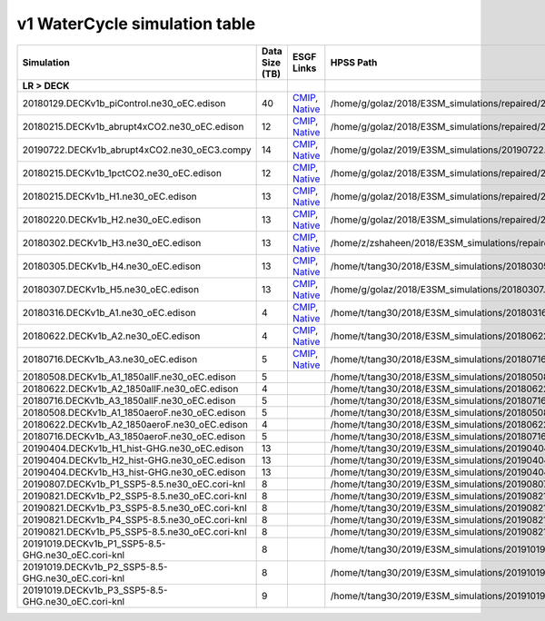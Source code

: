 **********************************
v1 WaterCycle simulation table
**********************************

+-------------------------------------------------------------------+-----------------+------------------------------------------------------------------------------------------------------------------------------------------------------------------------------------------------------------------------------------------------------------------------------------------------------------------------------------------------------------------------------------------------------------------+--------------------------------------------------------------------------------------------+
| Simulation                                                        | Data Size (TB)  | ESGF Links                                                                                                                                                                                                                                                                                                                                                                                                       | HPSS Path                                                                                  |
+===================================================================+=================+==================================================================================================================================================================================================================================================================================================================================================================================================================+============================================================================================+
| **LR > DECK**                                                     |                 |                                                                                                                                                                                                                                                                                                                                                                                                                  |                                                                                            |
+-------------------------------------------------------------------+-----------------+------------------------------------------------------------------------------------------------------------------------------------------------------------------------------------------------------------------------------------------------------------------------------------------------------------------------------------------------------------------------------------------------------------------+--------------------------------------------------------------------------------------------+
| 20180129.DECKv1b_piControl.ne30_oEC.edison                        | 40              | `CMIP <https://esgf-node.llnl.gov/search/cmip6/?source_id=E3SM-1-0&experiment_id=piControl&variant_label=r1i1p1f1>`_, `Native <https://esgf-node.llnl.gov/search/e3sm/?model_version=1_0&experiment=piControl&ensemble_member=ens1>`_                                                                                                                                                                            | /home/g/golaz/2018/E3SM_simulations/repaired/20180129.DECKv1b_piControl.ne30_oEC.edison    |
+-------------------------------------------------------------------+-----------------+------------------------------------------------------------------------------------------------------------------------------------------------------------------------------------------------------------------------------------------------------------------------------------------------------------------------------------------------------------------------------------------------------------------+--------------------------------------------------------------------------------------------+
| 20180215.DECKv1b_abrupt4xCO2.ne30_oEC.edison                      | 12              | `CMIP <https://esgf-node.llnl.gov/search/cmip6/?source_id=E3SM-1-0&experiment_id=abrupt4xCO2&variant_label=r1i1p1f1>`_, `Native <https://esgf-node.llnl.gov/search/e3sm/?model_version=1_0&experiment=abrupt4xCO2&ensemble_member=ens1>`_                                                                                                                                                                        | /home/g/golaz/2018/E3SM_simulations/repaired/20180215.DECKv1b_abrupt4xCO2.ne30_oEC.edison  |
+-------------------------------------------------------------------+-----------------+------------------------------------------------------------------------------------------------------------------------------------------------------------------------------------------------------------------------------------------------------------------------------------------------------------------------------------------------------------------------------------------------------------------+--------------------------------------------------------------------------------------------+
| 20190722.DECKv1b_abrupt4xCO2.ne30_oEC3.compy                      | 14              | `CMIP <https://esgf-node.llnl.gov/search/cmip6/?source_id=E3SM-1-0&experiment_id=abrupt-4xCO2-ext300yrs&variant_label=r1i1p1f1>`_, `Native <https://esgf-node.llnl.gov/search/e3sm/?model_version=1_0&experiment=abrupt-4xCO2-ext300yrs&ensemble_member=ens1>`_                                                                                                                                                  | /home/g/golaz/2019/E3SM_simulations/20190722.DECKv1b_abrupt4xCO2.ne30_oEC3.compy           |
+-------------------------------------------------------------------+-----------------+------------------------------------------------------------------------------------------------------------------------------------------------------------------------------------------------------------------------------------------------------------------------------------------------------------------------------------------------------------------------------------------------------------------+--------------------------------------------------------------------------------------------+
| 20180215.DECKv1b_1pctCO2.ne30_oEC.edison                          | 12              | `CMIP <https://esgf-node.llnl.gov/search/cmip6/?source_id=E3SM-1-0&experiment_id=1pctCO2&variant_label=r1i1p1f1>`_, `Native <https://esgf-node.llnl.gov/search/e3sm/?model_version=1_0&experiment=1pctCO2&ensemble_member=ens1>`_                                                                                                                                                                                | /home/g/golaz/2018/E3SM_simulations/repaired/20180215.DECKv1b_1pctCO2.ne30_oEC.edison      |
+-------------------------------------------------------------------+-----------------+------------------------------------------------------------------------------------------------------------------------------------------------------------------------------------------------------------------------------------------------------------------------------------------------------------------------------------------------------------------------------------------------------------------+--------------------------------------------------------------------------------------------+
| 20180215.DECKv1b_H1.ne30_oEC.edison                               | 13              | `CMIP <https://esgf-node.llnl.gov/search/cmip6/?source_id=E3SM-1-0&experiment_id=historical&variant_label=r1i1p1f1>`_, `Native <https://esgf-node.llnl.gov/search/e3sm/?model_version=1_0&experiment=historical&ensemble_member=ens1>`_                                                                                                                                                                          | /home/g/golaz/2018/E3SM_simulations/repaired/20180215.DECKv1b_H1.ne30_oEC.edison           |
+-------------------------------------------------------------------+-----------------+------------------------------------------------------------------------------------------------------------------------------------------------------------------------------------------------------------------------------------------------------------------------------------------------------------------------------------------------------------------------------------------------------------------+--------------------------------------------------------------------------------------------+
| 20180220.DECKv1b_H2.ne30_oEC.edison                               | 13              | `CMIP <https://esgf-node.llnl.gov/search/cmip6/?source_id=E3SM-1-0&experiment_id=historical&variant_label=r2i1p1f1>`_, `Native <https://esgf-node.llnl.gov/search/e3sm/?model_version=1_0&experiment=historical&ensemble_member=ens2>`_                                                                                                                                                                          | /home/g/golaz/2018/E3SM_simulations/repaired/20180220.DECKv1b_H2.ne30_oEC.edison           |
+-------------------------------------------------------------------+-----------------+------------------------------------------------------------------------------------------------------------------------------------------------------------------------------------------------------------------------------------------------------------------------------------------------------------------------------------------------------------------------------------------------------------------+--------------------------------------------------------------------------------------------+
| 20180302.DECKv1b_H3.ne30_oEC.edison                               | 13              | `CMIP <https://esgf-node.llnl.gov/search/cmip6/?source_id=E3SM-1-0&experiment_id=historical&variant_label=r3i1p1f1>`_, `Native <https://esgf-node.llnl.gov/search/e3sm/?model_version=1_0&experiment=historical&ensemble_member=ens3>`_                                                                                                                                                                          | /home/z/zshaheen/2018/E3SM_simulations/repaired/20180302.DECKv1b_H3.ne30_oEC.edison        |
+-------------------------------------------------------------------+-----------------+------------------------------------------------------------------------------------------------------------------------------------------------------------------------------------------------------------------------------------------------------------------------------------------------------------------------------------------------------------------------------------------------------------------+--------------------------------------------------------------------------------------------+
| 20180305.DECKv1b_H4.ne30_oEC.edison                               | 13              | `CMIP <https://esgf-node.llnl.gov/search/cmip6/?source_id=E3SM-1-0&experiment_id=historical&variant_label=r4i1p1f1>`_, `Native <https://esgf-node.llnl.gov/search/e3sm/?model_version=1_0&experiment=historical&ensemble_member=ens4>`_                                                                                                                                                                          | /home/t/tang30/2018/E3SM_simulations/20180305.DECKv1b_H4.ne30_oEC.edison                   |
+-------------------------------------------------------------------+-----------------+------------------------------------------------------------------------------------------------------------------------------------------------------------------------------------------------------------------------------------------------------------------------------------------------------------------------------------------------------------------------------------------------------------------+--------------------------------------------------------------------------------------------+
| 20180307.DECKv1b_H5.ne30_oEC.edison                               | 13              | `CMIP <https://esgf-node.llnl.gov/search/cmip6/?source_id=E3SM-1-0&experiment_id=historical&variant_label=r5i1p1f1>`_, `Native <https://esgf-node.llnl.gov/search/e3sm/?model_version=1_0&experiment=historical&ensemble_member=ens5>`_                                                                                                                                                                          | /home/g/golaz/2018/E3SM_simulations/20180307.DECKv1b_H5.ne30_oEC.edison                    |
+-------------------------------------------------------------------+-----------------+------------------------------------------------------------------------------------------------------------------------------------------------------------------------------------------------------------------------------------------------------------------------------------------------------------------------------------------------------------------------------------------------------------------+--------------------------------------------------------------------------------------------+
| 20180316.DECKv1b_A1.ne30_oEC.edison                               | 4               | `CMIP <https://esgf-node.llnl.gov/search/cmip6/?source_id=E3SM-1-0&experiment_id=amip&variant_label=r1i1p1f1>`_, `Native <https://esgf-node.llnl.gov/search/e3sm/?model_version=1_0&experiment=amip&ensemble_member=ens1>`_                                                                                                                                                                                      | /home/t/tang30/2018/E3SM_simulations/20180316.DECKv1b_A1.ne30_oEC.edison                   |
+-------------------------------------------------------------------+-----------------+------------------------------------------------------------------------------------------------------------------------------------------------------------------------------------------------------------------------------------------------------------------------------------------------------------------------------------------------------------------------------------------------------------------+--------------------------------------------------------------------------------------------+
| 20180622.DECKv1b_A2.ne30_oEC.edison                               | 4               | `CMIP <https://esgf-node.llnl.gov/search/cmip6/?source_id=E3SM-1-0&experiment_id=amip&variant_label=r2i1p1f1>`_, `Native <https://esgf-node.llnl.gov/search/e3sm/?model_version=1_0&experiment=amip&ensemble_member=ens2>`_                                                                                                                                                                                      | /home/t/tang30/2018/E3SM_simulations/20180622.DECKv1b_A2.ne30_oEC.edison                   |
+-------------------------------------------------------------------+-----------------+------------------------------------------------------------------------------------------------------------------------------------------------------------------------------------------------------------------------------------------------------------------------------------------------------------------------------------------------------------------------------------------------------------------+--------------------------------------------------------------------------------------------+
| 20180716.DECKv1b_A3.ne30_oEC.edison                               | 5               | `CMIP <https://esgf-node.llnl.gov/search/cmip6/?source_id=E3SM-1-0&experiment_id=amip&variant_label=r3i1p1f1>`_, `Native <https://esgf-node.llnl.gov/search/e3sm/?model_version=1_0&experiment=amip&ensemble_member=ens3>`_                                                                                                                                                                                      | /home/t/tang30/2018/E3SM_simulations/20180716.DECKv1b_A3.ne30_oEC.edison                   |
+-------------------------------------------------------------------+-----------------+------------------------------------------------------------------------------------------------------------------------------------------------------------------------------------------------------------------------------------------------------------------------------------------------------------------------------------------------------------------------------------------------------------------+--------------------------------------------------------------------------------------------+
| 20180508.DECKv1b_A1_1850allF.ne30_oEC.edison                      | 5               |                                                                                                                                                                                                                                                                                                                                                                                                                  | /home/t/tang30/2018/E3SM_simulations/20180508.DECKv1b_A1_1850allF.ne30_oEC.edison          |
+-------------------------------------------------------------------+-----------------+------------------------------------------------------------------------------------------------------------------------------------------------------------------------------------------------------------------------------------------------------------------------------------------------------------------------------------------------------------------------------------------------------------------+--------------------------------------------------------------------------------------------+
| 20180622.DECKv1b_A2_1850allF.ne30_oEC.edison                      | 4               |                                                                                                                                                                                                                                                                                                                                                                                                                  | /home/t/tang30/2018/E3SM_simulations/20180622.DECKv1b_A2_1850allF.ne30_oEC.edison          |
+-------------------------------------------------------------------+-----------------+------------------------------------------------------------------------------------------------------------------------------------------------------------------------------------------------------------------------------------------------------------------------------------------------------------------------------------------------------------------------------------------------------------------+--------------------------------------------------------------------------------------------+
| 20180716.DECKv1b_A3_1850allF.ne30_oEC.edison                      | 5               |                                                                                                                                                                                                                                                                                                                                                                                                                  | /home/t/tang30/2018/E3SM_simulations/20180716.DECKv1b_A3_1850allF.ne30_oEC.edison          |
+-------------------------------------------------------------------+-----------------+------------------------------------------------------------------------------------------------------------------------------------------------------------------------------------------------------------------------------------------------------------------------------------------------------------------------------------------------------------------------------------------------------------------+--------------------------------------------------------------------------------------------+
| 20180508.DECKv1b_A1_1850aeroF.ne30_oEC.edison                     | 5               |                                                                                                                                                                                                                                                                                                                                                                                                                  | /home/t/tang30/2018/E3SM_simulations/20180508.DECKv1b_A1_1850aeroF.ne30_oEC.edison         |
+-------------------------------------------------------------------+-----------------+------------------------------------------------------------------------------------------------------------------------------------------------------------------------------------------------------------------------------------------------------------------------------------------------------------------------------------------------------------------------------------------------------------------+--------------------------------------------------------------------------------------------+
| 20180622.DECKv1b_A2_1850aeroF.ne30_oEC.edison                     | 4               |                                                                                                                                                                                                                                                                                                                                                                                                                  | /home/t/tang30/2018/E3SM_simulations/20180622.DECKv1b_A2_1850aeroF.ne30_oEC.edison         |
+-------------------------------------------------------------------+-----------------+------------------------------------------------------------------------------------------------------------------------------------------------------------------------------------------------------------------------------------------------------------------------------------------------------------------------------------------------------------------------------------------------------------------+--------------------------------------------------------------------------------------------+
| 20180716.DECKv1b_A3_1850aeroF.ne30_oEC.edison                     | 5               |                                                                                                                                                                                                                                                                                                                                                                                                                  | /home/t/tang30/2018/E3SM_simulations/20180716.DECKv1b_A3_1850aeroF.ne30_oEC.edison         |
+-------------------------------------------------------------------+-----------------+------------------------------------------------------------------------------------------------------------------------------------------------------------------------------------------------------------------------------------------------------------------------------------------------------------------------------------------------------------------------------------------------------------------+--------------------------------------------------------------------------------------------+
| 20190404.DECKv1b_H1_hist-GHG.ne30_oEC.edison                      | 13              |                                                                                                                                                                                                                                                                                                                                                                                                                  | /home/t/tang30/2019/E3SM_simulations/20190404.DECKv1b_H1_hist-GHG.ne30_oEC.edison          |
+-------------------------------------------------------------------+-----------------+------------------------------------------------------------------------------------------------------------------------------------------------------------------------------------------------------------------------------------------------------------------------------------------------------------------------------------------------------------------------------------------------------------------+--------------------------------------------------------------------------------------------+
| 20190404.DECKv1b_H2_hist-GHG.ne30_oEC.edison                      | 13              |                                                                                                                                                                                                                                                                                                                                                                                                                  | /home/t/tang30/2019/E3SM_simulations/20190404.DECKv1b_H2_hist-GHG.ne30_oEC.edison          |
+-------------------------------------------------------------------+-----------------+------------------------------------------------------------------------------------------------------------------------------------------------------------------------------------------------------------------------------------------------------------------------------------------------------------------------------------------------------------------------------------------------------------------+--------------------------------------------------------------------------------------------+
| 20190404.DECKv1b_H3_hist-GHG.ne30_oEC.edison                      | 13              |                                                                                                                                                                                                                                                                                                                                                                                                                  | /home/t/tang30/2019/E3SM_simulations/20190404.DECKv1b_H3_hist-GHG.ne30_oEC.edison          |
+-------------------------------------------------------------------+-----------------+------------------------------------------------------------------------------------------------------------------------------------------------------------------------------------------------------------------------------------------------------------------------------------------------------------------------------------------------------------------------------------------------------------------+--------------------------------------------------------------------------------------------+
| 20190807.DECKv1b_P1_SSP5-8.5.ne30_oEC.cori-knl                    | 8               |                                                                                                                                                                                                                                                                                                                                                                                                                  | /home/t/tang30/2019/E3SM_simulations/20190807.DECKv1b_P1_SSP5-8.5.ne30_oEC.cori-knl        |
+-------------------------------------------------------------------+-----------------+------------------------------------------------------------------------------------------------------------------------------------------------------------------------------------------------------------------------------------------------------------------------------------------------------------------------------------------------------------------------------------------------------------------+--------------------------------------------------------------------------------------------+
| 20190821.DECKv1b_P2_SSP5-8.5.ne30_oEC.cori-knl                    | 8               |                                                                                                                                                                                                                                                                                                                                                                                                                  | /home/t/tang30/2019/E3SM_simulations/20190821.DECKv1b_P2_SSP5-8.5.ne30_oEC.cori-knl        |
+-------------------------------------------------------------------+-----------------+------------------------------------------------------------------------------------------------------------------------------------------------------------------------------------------------------------------------------------------------------------------------------------------------------------------------------------------------------------------------------------------------------------------+--------------------------------------------------------------------------------------------+
| 20190821.DECKv1b_P3_SSP5-8.5.ne30_oEC.cori-knl                    | 8               |                                                                                                                                                                                                                                                                                                                                                                                                                  | /home/t/tang30/2019/E3SM_simulations/20190821.DECKv1b_P3_SSP5-8.5.ne30_oEC.cori-knl        |
+-------------------------------------------------------------------+-----------------+------------------------------------------------------------------------------------------------------------------------------------------------------------------------------------------------------------------------------------------------------------------------------------------------------------------------------------------------------------------------------------------------------------------+--------------------------------------------------------------------------------------------+
| 20190821.DECKv1b_P4_SSP5-8.5.ne30_oEC.cori-knl                    | 8               |                                                                                                                                                                                                                                                                                                                                                                                                                  | /home/t/tang30/2019/E3SM_simulations/20190821.DECKv1b_P4_SSP5-8.5.ne30_oEC.cori-knl        |
+-------------------------------------------------------------------+-----------------+------------------------------------------------------------------------------------------------------------------------------------------------------------------------------------------------------------------------------------------------------------------------------------------------------------------------------------------------------------------------------------------------------------------+--------------------------------------------------------------------------------------------+
| 20190821.DECKv1b_P5_SSP5-8.5.ne30_oEC.cori-knl                    | 8               |                                                                                                                                                                                                                                                                                                                                                                                                                  | /home/t/tang30/2019/E3SM_simulations/20190821.DECKv1b_P5_SSP5-8.5.ne30_oEC.cori-knl        |
+-------------------------------------------------------------------+-----------------+------------------------------------------------------------------------------------------------------------------------------------------------------------------------------------------------------------------------------------------------------------------------------------------------------------------------------------------------------------------------------------------------------------------+--------------------------------------------------------------------------------------------+
| 20191019.DECKv1b_P1_SSP5-8.5-GHG.ne30_oEC.cori-knl                | 8               |                                                                                                                                                                                                                                                                                                                                                                                                                  | /home/t/tang30/2019/E3SM_simulations/20191019.DECKv1b_P1_SSP5-8.5-GHG.ne30_oEC.cori-knl    |
+-------------------------------------------------------------------+-----------------+------------------------------------------------------------------------------------------------------------------------------------------------------------------------------------------------------------------------------------------------------------------------------------------------------------------------------------------------------------------------------------------------------------------+--------------------------------------------------------------------------------------------+
| 20191019.DECKv1b_P2_SSP5-8.5-GHG.ne30_oEC.cori-knl                | 8               |                                                                                                                                                                                                                                                                                                                                                                                                                  | /home/t/tang30/2019/E3SM_simulations/20191019.DECKv1b_P2_SSP5-8.5-GHG.ne30_oEC.cori-knl    |
+-------------------------------------------------------------------+-----------------+------------------------------------------------------------------------------------------------------------------------------------------------------------------------------------------------------------------------------------------------------------------------------------------------------------------------------------------------------------------------------------------------------------------+--------------------------------------------------------------------------------------------+
| 20191019.DECKv1b_P3_SSP5-8.5-GHG.ne30_oEC.cori-knl                | 9               |                                                                                                                                                                                                                                                                                                                                                                                                                  | /home/t/tang30/2019/E3SM_simulations/20191019.DECKv1b_P3_SSP5-8.5-GHG.ne30_oEC.cori-knl    |
+-------------------------------------------------------------------+-----------------+------------------------------------------------------------------------------------------------------------------------------------------------------------------------------------------------------------------------------------------------------------------------------------------------------------------------------------------------------------------------------------------------------------------+--------------------------------------------------------------------------------------------+
